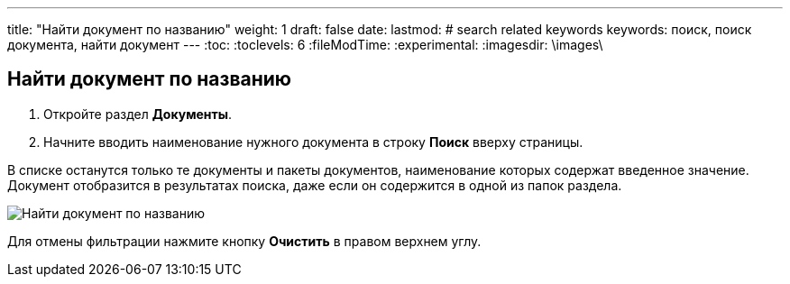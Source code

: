 ---
title: "Найти документ по названию"
weight: 1
draft: false
date:
lastmod:
# search related keywords
keywords: поиск, поиск документа, найти документ
---
:toc:
:toclevels: 6
:fileModTime:
:experimental:
:imagesdir: \images\

== Найти документ по названию
. Откройте раздел *Документы*.
. Начните вводить наименование нужного документа в строку *Поиск* вверху страницы.

В списке останутся только те документы и пакеты документов, наименование которых содержат введенное значение. Документ отобразится в результатах поиска, даже если он содержится в одной из папок раздела.

image::search_doc.gif[Найти документ по названию]

Для отмены фильтрации нажмите кнопку *Очистить* в правом верхнем углу.
